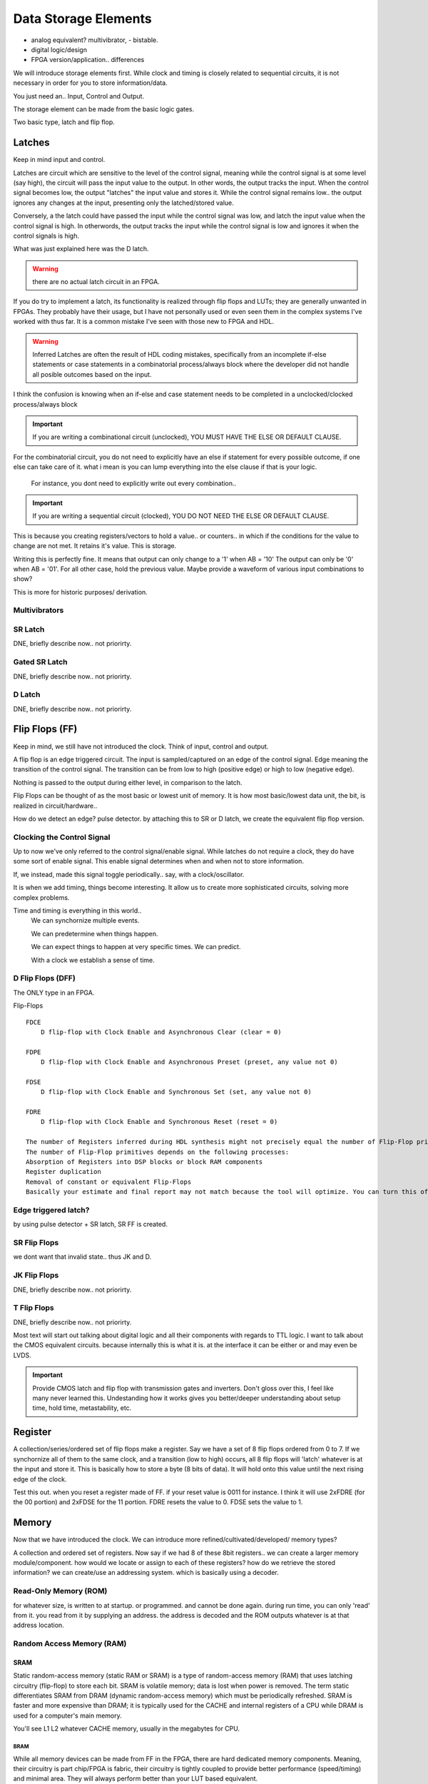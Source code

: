 ########################
Data Storage Elements
########################

* analog equivalent? multivibrator, - bistable.
* digital logic/design
* FPGA version/application.. differences

We will introduce storage elements first.
While clock and timing is closely related to sequential circuits,
it is not necessary in order for you to store information/data.

You just need an..
Input, Control and Output.

The storage element can be made from the basic logic gates.

Two basic type, latch and flip flop.


******************************
Latches
******************************
Keep in mind input and control.

Latches are circuit which are sensitive to the level of the control signal, 
meaning while the control signal is at some level (say high), the circuit will pass the input value to the output. 
In other words, the output tracks the input.
When the control signal becomes low, the output "latches" the input value and stores it.
While the control signal remains low.. the output ignores any changes at the input, presenting only the latched/stored value.

Conversely, a the latch could have passed the input while the control signal was low, and latch the input value when the control signal is high.
In otherwords, the output tracks the input while the control signal is low and ignores it when the control signals is high.

What was just explained here was the D latch.


.. warning::

    there are no actual latch circuit in an FPGA. 
    
If you do try to implement a latch, its functionality is realized through flip flops and LUTs; they are generally unwanted in FPGAs.
They probably have their usage, but I have not personally used or even seen them in the complex systems I've worked with thus far. 
It is a common mistake I've seen with those new to FPGA and HDL.

.. warning::

    Inferred Latches are often the result of HDL coding mistakes, specifically from an incomplete if-else statements or case statements
    in a combinatorial process/always block where the developer did not handle all posible outcomes based on the input.

I think the confusion is knowing when an if-else and case statement needs to be completed in a unclocked/clocked process/always block

.. important::
    
    If you are writing a combinational circuit (unclocked), 
    YOU MUST HAVE THE ELSE OR DEFAULT CLAUSE.
    
For the combinatorial circuit, you do not need to explicitly have an else if statement for every possible outcome, if one else can take care of it.
what i mean is you can lump everything into the else clause if that is your logic.

    For instance, you dont need to explicitly write out every combination..

.. code-block:: vhdl
  :linenos:    

    process(A,B) begin
        if (A = '0' and B = '0') then
            out <= '0';
        elsif (A = '0' and B = '1') then
            out <= '0';
        elsif (A = '1' and B = '0') then
            out <= '0';
        else
            out <= '1';     --implies A = 1 and B = 1
        end if;
    end process;

    When the following is equivalent.

.. code-block:: vhdl
  :linenos:    

    process(A,B) begin
        if (A = '1' and B = '1') then
            out <= '1';
        else
            out <= '0'     --implies the only time output = 1, is if A and B = 1. for all other case, output = 0.
        end if;
    end process;


.. important::

    If you are writing a sequential circuit (clocked), 
    YOU DO NOT NEED THE ELSE OR DEFAULT CLAUSE.

This is because you creating registers/vectors to hold a value.. or counters.. 
in which if the conditions for the value to change are not met. It retains it's value.
This is storage.

.. code-block:: vhdl
  :linenos:    

    process(clk) begin
        if (A = '1' and B = '0') then
            out <= '1';
        elsif (A = '0' and B = '1') then
            out <= '0';            
        end if;
    end process;

Writing this is perfectly fine. It means that output can only change to a '1' when AB = '10'
The output can only be '0' when AB = '01'. For all other case, hold the previous value.
Maybe provide a waveform of various input combinations to show?


This is more for historic purposes/ derivation.

Multivibrators
#########################

SR Latch
#########################
DNE, briefly describe now.. not priorirty.

Gated SR Latch
#########################
DNE, briefly describe now.. not priorirty.

D Latch
#########################
DNE, briefly describe now.. not priorirty.






******************************
Flip Flops (FF)
******************************
Keep in mind, we still have not introduced the clock.
Think of input, control and output.

A flip flop is an edge triggered circuit.
The input is sampled/captured on an edge of the control signal. 
Edge meaning the transition of the control signal. The transition can be from low to high (positive edge)
or high to low (negative edge).


Nothing is passed to the output during either level, in comparison to the latch.



Flip Flops can be thought of as the most basic or lowest unit of memory.
It is how most basic/lowest data unit, the bit, is realized in circuit/hardware..


How do we detect an edge? pulse detector.
by attaching this to SR or D latch, we create the equivalent flip flop version.

Clocking the Control Signal
##################################################
Up to now we've only referred to the control signal/enable signal.
While latches do not require a clock, they do have some sort of enable signal.
This enable signal determines when and when not to store information.

If, we instead, made this signal toggle periodically.. say, with a clock/oscillator.

It is when we add timing, things become interesting.
It allow us to create more sophisticated circuits, solving more complex problems.

Time and timing is everything in this world..
    We can synchornize multiple events.

    We can predetermine when things happen.

    We can expect things to happen at very specific times. We can predict.

    With a clock we establish a sense of time.



D Flip Flops (DFF)
#########################
The ONLY type in an FPGA. 

Flip-Flops
:: 
    
    FDCE
        D flip-flop with Clock Enable and Asynchronous Clear (clear = 0)

    FDPE
        D flip-flop with Clock Enable and Asynchronous Preset (preset, any value not 0)

    FDSE
        D flip-flop with Clock Enable and Synchronous Set (set, any value not 0)

    FDRE
        D flip-flop with Clock Enable and Synchronous Reset (reset = 0)

    The number of Registers inferred during HDL synthesis might not precisely equal the number of Flip-Flop primitives in the Design Summary section.
    The number of Flip-Flop primitives depends on the following processes:
    Absorption of Registers into DSP blocks or block RAM components
    Register duplication
    Removal of constant or equivalent Flip-Flops
    Basically your estimate and final report may not match because the tool will optimize. You can turn this off though.



Edge triggered latch?
#########################
by using pulse detector + SR latch, SR FF is created.

SR Flip Flops
#########################
we dont want that invalid state.. thus JK and D.

JK Flip Flops
#########################
DNE, briefly describe now.. not priorirty.

T Flip Flops
#########################
DNE, briefly describe now.. not priorirty.


Most text will start out talking about digital logic and all their components
with regards to TTL logic.
I want to talk about the CMOS equivalent circuits. because internally this is what it is.
at the interface it can be either or and may even be LVDS.

.. important::
    
    Provide CMOS latch and flip flop with transmission gates and inverters.
    Don't gloss over this, I feel like many never learned this.
    Undestanding how it works gives you better/deeper understanding about setup time, hold time, metastability, etc.

    
******************************
Register
******************************
A collection/series/ordered set of flip flops make a register.
Say we have a set of 8 flip flops ordered from 0 to 7.
If we synchornize all of them to the same clock, and a transition (low to high)
occurs, all 8 flip flops will 'latch' whatever is at the input
and store it. This is basically how to store a byte (8 bits of data).
It will hold onto this value until the next rising edge of the clock.

.. code-block:: vhdl
  :linenos:    

    entity registers_1 is    port(  clr, ce, clk : in std_logic;
                                    d_in : in std_logic_vector(7 downto 0);
                                    dout : out std_logic_vector(7 downto 0)
                                    );
    end entity registers_1;

    architecture rtl of registers_1 is
    begin
        process(clk) is begin
            if rising_edge(clk) then
                if clr = '1' then
                    dout <= "00000000";
                elsif ce = '1' then
                    dout <= d_in;
                end if;
            end if;
        end process;
    end architecture rtl;


Test this out. when you reset a register made of FF. if your reset value is 0011 for instance.
I think it will use 2xFDRE (for the 00 portion) and 2xFDSE for the 11 portion.
FDRE resets the value to 0. FDSE sets the value to 1.

******************************
Memory
******************************
Now that we have introduced the clock. We can introduce more refined/cultivated/developed/ memory types?

A collection and ordered set of registers.
Now say if we had 8 of these 8bit registers.. we can create a larger memory module/component.
how would we locate or assign to each of these registers?
how do we retrieve the stored information?
we can create/use an addressing system.
which is basically using a decoder.



Read-Only Memory (ROM)
#########################
for whatever size, is written to at startup. or programmed.
and cannot be done again.
during run time, you can only 'read' from it.
you read from it by supplying an address.
the address is decoded and the ROM outputs whatever is at that address location.





Random Access Memory (RAM)
################################

SRAM
*********************************************
Static random-access memory (static RAM or SRAM) is a type of random-access memory (RAM) 
that uses latching circuitry (flip-flop) to store each bit. SRAM is volatile memory; 
data is lost when power is removed. The term static differentiates SRAM from DRAM (dynamic random-access memory) 
which must be periodically refreshed. SRAM is faster and more expensive than DRAM; 
it is typically used for the CACHE and internal registers of a CPU while DRAM is used for a computer's main memory.

You'll see L1 L2 whatever CACHE memory, usually in the megabytes for CPU.

BRAM
======================
While all memory devices can be made from FF in the FPGA, there are hard dedicated memory components.
Meaning, their circuitry is part chip/FPGA is fabric, their circuitry is tightly coupled to provide better performance (speed/timing) and minimal area. 
They will always perform better than your LUT based equivalent.

BRAM is static RAM. 
This is the main type of RAM you will see/come across read about in relation to FPGAs.

CRAM
======================
Configuration RAM, which is basically SRAM that hold the FPGA configuration information.

DRAM 
*********************************************
Is dynamic random -access memory. They have to be refreshed periodically. These are the ones you buy for your PC.
They are external to the processor. They are external to the FPGA. They can be on a memory PCB, 'memory stick' 
or be packaged in an IC and placed directly on your PCB, like any other component. They are main memory.
Because they are external to the CPU/FPGA.. whatever, there is a propagation penalty! They are therefore slower! always.
Their advantage is cheapness. You can make larger memory capacity, gigabytes! vs. SRAM. 
SRAM being internal.. you only get kilobyte size memory. But they are way faster, as they're built in to your CPU
or FPGA.

SDRAM 
======================
is DRAM, but synchronized to a clock. Pretty much everything these days. 
DDR, DDR2, DDR3, DDR4, DDR5 (i think this is where we're at at the time of this writing).

DDR memory will be mentioned alot as well, now that we have SoC's where we CPU/FPGA on the same fabric.
I guess previously you could instantiate soft processors as well.

FLASH
################################
I am only mentioning it here because in Intel's MAX10, an FPGA/CPLD i worked on had it as "dedicated hardware"
internal to the FPGA. But more info about flash should be in the memory interface chapter/section.

Flash memory is an electronic non-volatile computer memory storage medium that can be electrically erased and reprogrammed. 
The two main types of flash memory, NOR flash and NAND flash.



CFM = Configuration Flash Memory. UFM = User Flash Memory. When i worked with max10
user flash memory (UFM) block that stores non-volatile information.
CFM is used to store configuration images 

